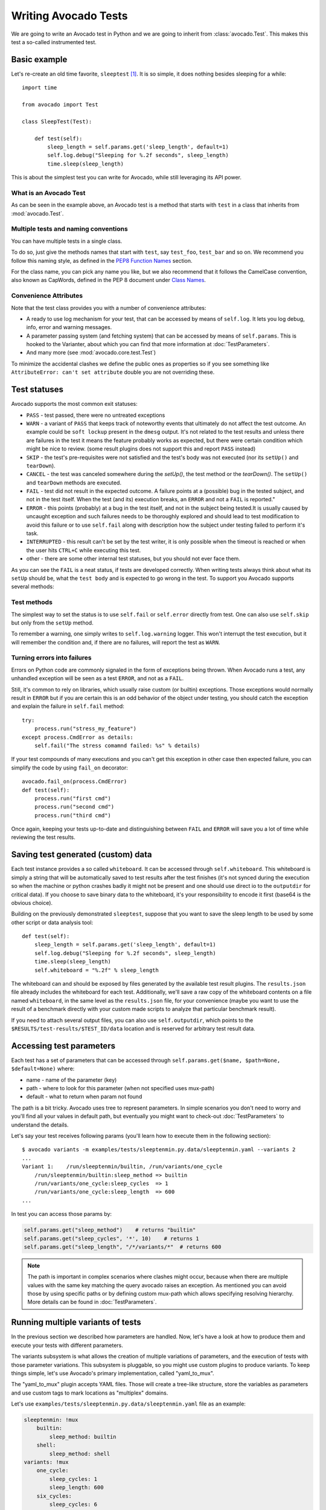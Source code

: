 .. _writing-tests:

=====================
Writing Avocado Tests
=====================

We are going to write an Avocado test in Python and we are going to inherit from
:class:`avocado.Test`. This makes this test a so-called instrumented test.

Basic example
=============

Let's re-create an old time favorite, ``sleeptest`` [#f1]_.  It is so simple, it
does nothing besides sleeping for a while::

        import time

        from avocado import Test

        class SleepTest(Test):

            def test(self):
                sleep_length = self.params.get('sleep_length', default=1)
                self.log.debug("Sleeping for %.2f seconds", sleep_length)
                time.sleep(sleep_length)

This is about the simplest test you can write for Avocado, while still
leveraging its API power.

What is an Avocado Test
-----------------------

As can be seen in the example above, an Avocado test is a method that
starts with ``test`` in a class that inherits from :mod:`avocado.Test`.

Multiple tests and naming conventions
-------------------------------------

You can have multiple tests in a single class.

To do so, just give the methods names that start with ``test``, say
``test_foo``, ``test_bar`` and so on. We recommend you follow this naming
style, as defined in the `PEP8 Function Names`_ section.

For the class name, you can pick any name you like, but we also recommend
that it follows the CamelCase convention, also known as CapWords, defined
in the PEP 8 document under `Class Names`_.

Convenience Attributes
----------------------

Note that the test class provides you with a number of convenience attributes:

* A ready to use log mechanism for your test, that can be accessed by means
  of ``self.log``. It lets you log debug, info, error and warning messages.
* A parameter passing system (and fetching system) that can be accessed by
  means of ``self.params``. This is hooked to the Varianter, about which
  you can find that more information at :doc:`TestParameters`.
* And many more (see :mod:`avocado.core.test.Test`)

To minimize the accidental clashes we define the public ones as properties
so if you see something like ``AttributeError: can't set attribute`` double
you are not overriding these.

Test statuses
=============

Avocado supports the most common exit statuses:

* ``PASS`` - test passed, there were no untreated exceptions
* ``WARN`` - a variant of ``PASS`` that keeps track of noteworthy events
  that ultimately do not affect the test outcome. An example could be
  ``soft lockup`` present in the ``dmesg`` output. It's not related to the
  test results and unless there are failures in the test it means the feature
  probably works as expected, but there were certain condition which might
  be nice to review. (some result plugins does not support this and report
  ``PASS`` instead)
* ``SKIP`` - the test's pre-requisites were not satisfied and the test's
  body was not executed (nor its ``setUp()`` and ``tearDown``).
* ``CANCEL`` - the test was canceled somewhere during the `setUp()`, the
  test method or the `tearDown()`. The ``setUp()`` and ``tearDown``
  methods are executed.
* ``FAIL`` - test did not result in the expected outcome. A failure points
  at a (possible) bug in the tested subject, and not in the test itself.
  When the test (and its) execution breaks, an ``ERROR`` and not a ``FAIL``
  is reported."
* ``ERROR`` - this points (probably) at a bug in the test itself, and not
  in the subject being tested.It is usually caused by uncaught exception
  and such failures needs to be thoroughly explored and should lead to
  test modification to avoid this failure or to use ``self.fail`` along
  with description how the subject under testing failed to perform it's
  task.
* ``INTERRUPTED`` - this result can't be set by the test writer, it is
  only possible when the timeout is reached or when the user hits
  ``CTRL+C`` while executing this test.
* other - there are some other internal test statuses, but you should not
  ever face them.

As you can see the ``FAIL`` is a neat status, if tests are developed
correctly. When writing tests always think about what its ``setUp``
should be, what the ``test body`` and is expected to go wrong in the
test. To support you Avocado supports several methods:

Test methods
------------

The simplest way to set the status is to use ``self.fail`` or
``self.error`` directly from test. One can also use ``self.skip``
but only from the ``setUp`` method.

To remember a warning, one simply writes to ``self.log.warning``
logger. This won't interrupt the test execution, but it will
remember the condition and, if there are no failures, will
report the test as ``WARN``.

Turning errors into failures
----------------------------

Errors on Python code are commonly signaled in the form of exceptions
being thrown.  When Avocado runs a test, any unhandled exception will
be seen as a test ``ERROR``, and not as a ``FAIL``.

Still, it's common to rely on libraries, which usually raise custom
(or builtin) exceptions. Those exceptions would normally result in
``ERROR`` but if you are certain this is an odd behavior of the
object under testing, you should catch the exception and explain
the failure in ``self.fail`` method::

    try:
        process.run("stress_my_feature")
    except process.CmdError as details:
        self.fail("The stress comamnd failed: %s" % details)

If your test compounds of many executions and you can't get this exception
in other case then expected failure, you can simplify the code by using
``fail_on`` decorator::

    avocado.fail_on(process.CmdError)
    def test(self):
        process.run("first cmd")
        process.run("second cmd")
        process.run("third cmd")

Once again, keeping your tests up-to-date and distinguishing between
``FAIL`` and ``ERROR`` will save you a lot of time while reviewing the
test results.

Saving test generated (custom) data
===================================

Each test instance provides a so called ``whiteboard``. It can be accessed
through ``self.whiteboard``. This whiteboard is simply a string that will be
automatically saved to test results after the test finishes (it's not synced
during the execution so when the machine or python crashes badly it might
not be present and one should use direct io to the ``outputdir`` for
critical data). If you choose to save binary data to the whiteboard,
it's your responsibility to encode it first (base64 is the obvious choice).

Building on the previously demonstrated ``sleeptest``, suppose that you want to save the
sleep length to be used by some other script or data analysis tool::

        def test(self):
            sleep_length = self.params.get('sleep_length', default=1)
            self.log.debug("Sleeping for %.2f seconds", sleep_length)
            time.sleep(sleep_length)
            self.whiteboard = "%.2f" % sleep_length

The whiteboard can and should be exposed by files generated by the available test result
plugins. The ``results.json`` file already includes the whiteboard for each test.
Additionally, we'll save a raw copy of the whiteboard contents on a file named
``whiteboard``, in the same level as the ``results.json`` file, for your convenience
(maybe you want to use the result of a benchmark directly with your custom made scripts
to analyze that particular benchmark result).

If you need to attach several output files, you can also use
``self.outputdir``, which points to the
``$RESULTS/test-results/$TEST_ID/data`` location and is reserved for
arbitrary test result data.

.. _accessing-test-parameters:

Accessing test parameters
=========================

Each test has a set of parameters that can be accessed through
``self.params.get($name, $path=None, $default=None)`` where:

* name - name of the parameter (key)
* path - where to look for this parameter (when not specified uses mux-path)
* default - what to return when param not found

The path is a bit tricky. Avocado uses tree to represent parameters. In simple
scenarios you don't need to worry and you'll find all your values in default
path, but eventually you might want to check-out :doc:`TestParameters` to understand
the details.

Let's say your test receives following params (you'll learn how to execute
them in the following section)::

    $ avocado variants -m examples/tests/sleeptenmin.py.data/sleeptenmin.yaml --variants 2
    ...
    Variant 1:    /run/sleeptenmin/builtin, /run/variants/one_cycle
        /run/sleeptenmin/builtin:sleep_method => builtin
        /run/variants/one_cycle:sleep_cycles  => 1
        /run/variants/one_cycle:sleep_length  => 600
    ...

In test you can access those params by:

.. code-block:: python

    self.params.get("sleep_method")    # returns "builtin"
    self.params.get("sleep_cycles", '*', 10)    # returns 1
    self.params.get("sleep_length", "/*/variants/*"  # returns 600

.. note:: The path is important in complex scenarios where clashes might
          occur, because when there are multiple values with the same
          key matching the query avocado raises an exception. As mentioned
          you can avoid those by using specific paths or by defining
          custom mux-path which allows specifying resolving hierarchy.
          More details can be found in :doc:`TestParameters`.


Running multiple variants of tests
==================================

In the previous section we described how parameters are handled.  Now,
let's have a look at how to produce them and execute your tests with
different parameters.

The variants subsystem is what allows the creation of multiple
variations of parameters, and the execution of tests with those
parameter variations.  This subsystem is pluggable, so you might use
custom plugins to produce variants.  To keep things simple, let's
use Avocado's primary implementation, called "yaml_to_mux".

The "yaml_to_mux" plugin accepts YAML files.  Those will create a
tree-like structure, store the variables as parameters and use custom
tags to mark locations as "multiplex" domains.

Let's use ``examples/tests/sleeptenmin.py.data/sleeptenmin.yaml`` file
as an example:

.. code-block:: yaml

   sleeptenmin: !mux
       builtin:
           sleep_method: builtin
       shell:
           sleep_method: shell
   variants: !mux
       one_cycle:
           sleep_cycles: 1
           sleep_length: 600
       six_cycles:
           sleep_cycles: 6
           sleep_length: 100
       one_hundred_cycles:
           sleep_cycles: 100
           sleep_length: 6
       six_hundred_cycles:
           sleep_cycles: 600
           sleep_length: 1

Which produces following structure and parameters::

      $ avocado variants -m examples/tests/sleeptenmin.py.data/sleeptenmin.yaml --summary 2 --variants 2
      Multiplex tree representation:
       ┗━━ run
            ┣━━ sleeptenmin
            ┃    ╠══ builtin
            ┃    ║     → sleep_method: builtin
            ┃    ╚══ shell
            ┃          → sleep_method: shell
            ┗━━ variants
                 ╠══ one_cycle
                 ║     → sleep_length: 600
                 ║     → sleep_cycles: 1
                 ╠══ six_cycles
                 ║     → sleep_length: 100
                 ║     → sleep_cycles: 6
                 ╠══ one_hundred_cycles
                 ║     → sleep_length: 6
                 ║     → sleep_cycles: 100
                 ╚══ six_hundred_cycles
                       → sleep_length: 1
                       → sleep_cycles: 600

      Multiplex variants:

      Variant 1:    /run/sleeptenmin/builtin, /run/variants/one_cycle
          /run/sleeptenmin/builtin:sleep_method => builtin
          /run/variants/one_cycle:sleep_cycles  => 1
          /run/variants/one_cycle:sleep_length  => 600

      Variant 2:    /run/sleeptenmin/builtin, /run/variants/six_cycles
          /run/sleeptenmin/builtin:sleep_method => builtin
          /run/variants/six_cycles:sleep_cycles => 6
          /run/variants/six_cycles:sleep_length => 100

      Variant 3:    /run/sleeptenmin/builtin, /run/variants/one_hundred_cycles
          /run/sleeptenmin/builtin:sleep_method         => builtin
          /run/variants/one_hundred_cycles:sleep_cycles => 100
          /run/variants/one_hundred_cycles:sleep_length => 6

      Variant 4:    /run/sleeptenmin/builtin, /run/variants/six_hundred_cycles
          /run/sleeptenmin/builtin:sleep_method         => builtin
          /run/variants/six_hundred_cycles:sleep_cycles => 600
          /run/variants/six_hundred_cycles:sleep_length => 1

      Variant 5:    /run/sleeptenmin/shell, /run/variants/one_cycle
          /run/sleeptenmin/shell:sleep_method  => shell
          /run/variants/one_cycle:sleep_cycles => 1
          /run/variants/one_cycle:sleep_length => 600

      Variant 6:    /run/sleeptenmin/shell, /run/variants/six_cycles
          /run/sleeptenmin/shell:sleep_method   => shell
          /run/variants/six_cycles:sleep_cycles => 6
          /run/variants/six_cycles:sleep_length => 100

      Variant 7:    /run/sleeptenmin/shell, /run/variants/one_hundred_cycles
          /run/sleeptenmin/shell:sleep_method           => shell
          /run/variants/one_hundred_cycles:sleep_cycles => 100
          /run/variants/one_hundred_cycles:sleep_length => 6

      Variant 8:    /run/sleeptenmin/shell, /run/variants/six_hundred_cycles
          /run/sleeptenmin/shell:sleep_method           => shell
          /run/variants/six_hundred_cycles:sleep_cycles => 600
          /run/variants/six_hundred_cycles:sleep_length => 1

You can see that it creates all possible variants of each ``multiplex domain``,
which are defined by ``!mux`` tag in the YAML file and displayed as single
lines in tree view (compare to double lines which are individual nodes with
values). In total it'll produce 8 variants of each test::

      $ avocado run --mux-yaml examples/tests/sleeptenmin.py.data/sleeptenmin.yaml -- passtest.py
      JOB ID     : cc7ef22654c683b73174af6f97bc385da5a0f02f
      JOB LOG    : /home/medic/avocado/job-results/job-2017-01-22T11.26-cc7ef22/job.log
       (1/8) passtest.py:PassTest.test;1: PASS (0.01 s)
       (2/8) passtest.py:PassTest.test;2: PASS (0.01 s)
       (3/8) passtest.py:PassTest.test;3: PASS (0.01 s)
       (4/8) passtest.py:PassTest.test;4: PASS (0.01 s)
       (5/8) passtest.py:PassTest.test;5: PASS (0.01 s)
       (6/8) passtest.py:PassTest.test;6: PASS (0.01 s)
       (7/8) passtest.py:PassTest.test;7: PASS (0.01 s)
       (8/8) passtest.py:PassTest.test;8: PASS (0.01 s)
      RESULTS    : PASS 8 | ERROR 0 | FAIL 0 | SKIP 0 | WARN 0 | INTERRUPT 0
      JOB TIME   : 0.16 s

There are other options to influence the params so please check out
``avocado run -h`` and for details use :doc:`TestParameters`.


Advanced logging capabilities
=============================

Avocado provides advanced logging capabilities at test run time.  These can
be combined with the standard Python library APIs on tests.

One common example is the need to follow specific progress on longer or more
complex tests. Let's look at a very simple test example, but one multiple
clear stages on a single test::

    import logging
    import time

    from avocado import Test

    progress_log = logging.getLogger("progress")

    class Plant(Test):

        def test_plant_organic(self):
            rows = self.params.get("rows", default=3)

            # Preparing soil
            for row in range(rows):
                progress_log.info("%s: preparing soil on row %s",
                                  self.name, row)

            # Letting soil rest
            progress_log.info("%s: letting soil rest before throwing seeds",
                              self.name)
            time.sleep(2)

            # Throwing seeds
            for row in range(rows):
                progress_log.info("%s: throwing seeds on row %s",
                                  self.name, row)

            # Let them grow
            progress_log.info("%s: waiting for Avocados to grow",
                              self.name)
            time.sleep(5)

            # Harvest them
            for row in range(rows):
                progress_log.info("%s: harvesting organic avocados on row %s",
                                  self.name, row)


From this point on, you can ask Avocado to show your logging stream, either
exclusively or in addition to other builtin streams::

    $ avocado --show app,progress run plant.py

The outcome should be similar to::

    JOB ID     : af786f86db530bff26cd6a92c36e99bedcdca95b
    JOB LOG    : /home/cleber/avocado/job-results/job-2016-03-18T10.29-af786f8/job.log
     (1/1) plant.py:Plant.test_plant_organic: progress: 1-plant.py:Plant.test_plant_organic: preparing soil on row 0
    progress: 1-plant.py:Plant.test_plant_organic: preparing soil on row 1
    progress: 1-plant.py:Plant.test_plant_organic: preparing soil on row 2
    progress: 1-plant.py:Plant.test_plant_organic: letting soil rest before throwing seeds
    -progress: 1-plant.py:Plant.test_plant_organic: throwing seeds on row 0
    progress: 1-plant.py:Plant.test_plant_organic: throwing seeds on row 1
    progress: 1-plant.py:Plant.test_plant_organic: throwing seeds on row 2
    progress: 1-plant.py:Plant.test_plant_organic: waiting for Avocados to grow
    \progress: 1-plant.py:Plant.test_plant_organic: harvesting organic avocados on row 0
    progress: 1-plant.py:Plant.test_plant_organic: harvesting organic avocados on row 1
    progress: 1-plant.py:Plant.test_plant_organic: harvesting organic avocados on row 2
    PASS (7.01 s)
    RESULTS    : PASS 1 | ERROR 0 | FAIL 0 | SKIP 0 | WARN 0 | INTERRUPT 0
    JOB TIME   : 7.11 s
    JOB HTML   : /home/cleber/avocado/job-results/job-2016-03-18T10.29-af786f8/html/results.html

The custom ``progress`` stream is combined with the application output, which
may or may not suit your needs or preferences. If you want the ``progress``
stream to be sent to a separate file, both for clarity and for persistence,
you can run Avocado like this::

    $ avocado run plant.py --store-logging-stream progress

The result is that, besides all the other log files commonly generated, there
will be another log file named ``progress.INFO`` at the job results
dir. During the test run, one could watch the progress with::

    $ tail -f ~/avocado/job-results/latest/progress.INFO
    10:36:59 INFO | 1-plant.py:Plant.test_plant_organic: preparing soil on row 0
    10:36:59 INFO | 1-plant.py:Plant.test_plant_organic: preparing soil on row 1
    10:36:59 INFO | 1-plant.py:Plant.test_plant_organic: preparing soil on row 2
    10:36:59 INFO | 1-plant.py:Plant.test_plant_organic: letting soil rest before throwing seeds
    10:37:01 INFO | 1-plant.py:Plant.test_plant_organic: throwing seeds on row 0
    10:37:01 INFO | 1-plant.py:Plant.test_plant_organic: throwing seeds on row 1
    10:37:01 INFO | 1-plant.py:Plant.test_plant_organic: throwing seeds on row 2
    10:37:01 INFO | 1-plant.py:Plant.test_plant_organic: waiting for Avocados to grow
    10:37:06 INFO | 1-plant.py:Plant.test_plant_organic: harvesting organic avocados on row 0
    10:37:06 INFO | 1-plant.py:Plant.test_plant_organic: harvesting organic avocados on row 1
    10:37:06 INFO | 1-plant.py:Plant.test_plant_organic: harvesting organic avocados on row 2

The very same ``progress`` logger, could be used across multiple test methods
and across multiple test modules.  In the example given, the test name is used
to give extra context.

:class:`unittest.TestCase` heritage
===================================

Since an Avocado test inherits from :class:`unittest.TestCase`, you
can use all the assertion methods that its parent.

The code example bellow uses :meth:`assertEqual
<unittest.TestCase.assertEqual>`, :meth:`assertTrue
<unittest.TestCase.assertTrue>` and :meth:`assertIsInstace
<unittest.TestCase.assertIsInstance>`::

    from avocado import Test

    class RandomExamples(Test):
        def test(self):
            self.log.debug("Verifying some random math...")
            four = 2 * 2
            four_ = 2 + 2
            self.assertEqual(four, four_, "something is very wrong here!")

            self.log.debug("Verifying if a variable is set to True...")
            variable = True
            self.assertTrue(variable)

            self.log.debug("Verifying if this test is an instance of test.Test")
            self.assertIsInstance(self, test.Test)

Running tests under other :mod:`unittest` runners
-------------------------------------------------

`nose <https://nose.readthedocs.org/>`__ is another Python testing framework
that is also compatible with :mod:`unittest`.

Because of that, you can run avocado tests with the ``nosetests`` application::

    $ nosetests examples/tests/sleeptest.py
    .
    ----------------------------------------------------------------------
    Ran 1 test in 1.004s

    OK

Conversely, you can also use the standard :func:`unittest.main` entry point to run an
Avocado test. Check out the following code, to be saved as ``dummy.py``::

   from avocado import Test
   from unittest import main

   class Dummy(Test):
       def test(self):
           self.assertTrue(True)

   if __name__ == '__main__':
       main()

It can be run by::

   $ python dummy.py
   .
   ----------------------------------------------------------------------
   Ran 1 test in 0.000s

   OK

But we'd still recommend using ``avocado.main`` instead which is our main entry point.

Setup and cleanup methods
=========================

To perform setup actions before/after your test, you may use ``setUp``
and ``tearDown`` methods. The ``tearDown`` method is always executed
even on ``setUp`` failure so don't forget to initialize your variables
early in the ``setUp``. Example of usage is in the next section
`Running third party test suites`_.

Running third party test suites
===============================

It is very common in test automation workloads to use test suites developed
by third parties. By wrapping the execution code inside an Avocado test module,
you gain access to the facilities and API provided by the framework. Let's
say you want to pick up a test suite written in C that it is in a tarball,
uncompress it, compile the suite code, and then executing the test. Here's
an example that does that::

    #!/usr/bin/env python

    import os

    from avocado import Test
    from avocado import main
    from avocado.utils import archive
    from avocado.utils import build
    from avocado.utils import process


    class SyncTest(Test):

        """
        Execute the synctest test suite.
        """
        def setUp(self):
            """
            Set default params and build the synctest suite.
            """
            sync_tarball = self.params.get('sync_tarball',
                                           default='synctest.tar.bz2')
            self.sync_length = self.params.get('sync_length', default=100)
            self.sync_loop = self.params.get('sync_loop', default=10)
            # Build the synctest suite
            self.cwd = os.getcwd()
            tarball_path = os.path.join(self.datadir, sync_tarball)
            archive.extract(tarball_path, self.srcdir)
            self.srcdir = os.path.join(self.srcdir, 'synctest')
            build.make(self.srcdir)

        def test(self):
            """
            Execute synctest with the appropriate params.
            """
            os.chdir(self.srcdir)
            cmd = ('./synctest %s %s' %
                   (self.sync_length, self.sync_loop))
            process.system(cmd)
            os.chdir(self.cwd)


    if __name__ == "__main__":
        main()

Here we have an example of the ``setUp`` method in action: Here we get the
location of the test suite code (tarball) through
:meth:`avocado.Test.datadir`, then uncompress the tarball through
:func:`avocado.utils.archive.extract`, an API that will
decompress the suite tarball, followed by :func:`avocado.utils.build.make`, that will build
the suite.

In this example, the ``test`` method just gets into the base directory of
the compiled suite  and executes the ``./synctest`` command, with appropriate
parameters, using :func:`avocado.utils.process.system`.

Fetching asset files
====================

To run third party test suites as mentioned above, or for any other purpose,
we offer an asset fetcher as a method of Avocado Test class.
The asset method looks for a list of directories in the ``cache_dirs`` key,
inside the ``[datadir.paths]`` section from the configuration files. Read-only
directories are also supported. When the asset file is not present in any of
the provided directories, we will try to download the file from the provided
locations, copying it to the first writable cache directory. Example::

    cache_dirs = ['/usr/local/src/', '~/avocado/cache']

In the example above, ``/usr/local/src/`` is a read-only directory. In that
case, when we need to fetch the asset from the locations, it will be copied to
the ``~/avocado/cache`` directory.

If you don't provide a ``cache_dirs``, we will create a ``cache`` directory
inside the avocado ``data_dir`` location to put the fetched files in.

* Use case 1: no ``cache_dirs`` key in config files, only the asset name
  provided in the full url format::

    ...
        def setUp(self):
            stress = 'http://people.seas.harvard.edu/~apw/stress/stress-1.0.4.tar.gz'
            tarball = self.fetch_asset(stress)
            archive.extract(tarball, self.srcdir)
    ...

  In this case, ``fetch_asset()`` will download the file from the url provided,
  copying it to the ``$data_dir/cache`` directory. ``tarball`` variable  will
  contains, for example, ``/home/user/avocado/data/cache/stress-1.0.4.tar.gz``.

* Use case 2: Read-only cache directory provided. ``cache_dirs = ['/mnt/files']``::

    ...
        def setUp(self):
            stress = 'http://people.seas.harvard.edu/~apw/stress/stress-1.0.4.tar.gz'
            tarball = self.fetch_asset(stress)
            archive.extract(tarball, self.srcdir)
    ...

  In this case, we try to find ``stress-1.0.4.tar.gz`` file in ``/mnt/files``
  directory. If it's not there, since ``/mnt/files`` is read-only,  we will try
  to download the asset file to the ``$data_dir/cache`` directory.

* Use case 3: Writable cache directory provided, along with a list of
  locations. ``cache_dirs = ['~/avocado/cache']``::

    ...
        def setUp(self):
            st_name = 'stress-1.0.4.tar.gz'
            st_hash = 'e1533bc704928ba6e26a362452e6db8fd58b1f0b'
            st_loc = ['http://people.seas.harvard.edu/~apw/stress/stress-1.0.4.tar.gz',
                      'ftp://foo.bar/stress-1.0.4.tar.gz']
            tarball = self.fetch_asset(st_name, asset_hash=st_hash,
                                       locations=st_loc)
            archive.extract(tarball, self.srcdir)
    ...

  In this case, we try to download ``stress-1.0.4.tar.gz`` from the provided
  locations list (if it's not already in ``~/avocado/cache``). The hash was
  also provided, so we will verify the hash. To do so, we first look for a
  hashfile named ``stress-1.0.4.tar.gz.sha1`` in the same directory. If the
  hashfile is not present we compute the hash and create the hashfile for
  further usage.

  The resulting ``tarball`` variable content will be
  ``~/avocado/cache/stress-1.0.4.tar.gz``.
  An exception will take place if we fail to download or to verify the file.


Detailing the ``fetch_asset()`` attributes:

* ``name:`` The name used to name the fetched file. It can also contains a full
  URL, that will be used as the first location to try (after serching into the
  cache directories).
* ``asset_hash:`` (optional) The expected file hash. If missing, we skip the
  check. If provided, before computing the hash, we look for a hashfile to
  verify the asset. If the hashfile is nor present, we compute the hash and
  create the hashfile in the same cache directory for further usage.
* ``algorithm:`` (optional) Provided hash algorithm format. Defaults to sha1.
* ``locations:`` (optional) List of locations that will be used to try to fetch
  the file from. The supported schemes are ``http://``, ``https://``,
  ``ftp://`` and ``file://``. You're required to inform the full url to the
  file, including the file name. The first success will skip the next
  locations. Notice that for ``file://`` we just create a symbolic link in the
  cache directory, pointing to the file original location.
* ``expire:`` (optional) time period that the cached file will be considered
  valid. After that period, the file will be dowloaded again. The value can
  be an integer or a string containing the time and the unit. Example: '10d'
  (ten days). Valid units are ``s`` (second), ``m`` (minute), ``h`` (hour) and
  ``d`` (day).

The expected ``return`` is the asset file path or an exception.

Test Output Check and Output Record Mode
========================================

In a lot of occasions, you want to go simpler: just check if the output of a
given application matches an expected output. In order to help with this common
use case, we offer the option ``--output-check-record [mode]`` to the test runner::

      --output-check-record OUTPUT_CHECK_RECORD
                            Record output streams of your tests to reference files
                            (valid options: none (do not record output streams),
                            all (record both stdout and stderr), stdout (record
                            only stderr), stderr (record only stderr). Default:
                            none

If this option is used, it will store the stdout or stderr of the process (or
both, if you specified ``all``) being executed to reference files: ``stdout.expected``
and ``stderr.expected``. Those files will be recorded in the test data dir. The
data dir is in the same directory as the test source file, named
``[source_file_name.data]``. Let's take as an example the test ``synctest.py``. In a
fresh checkout of Avocado, you can see::

        examples/tests/synctest.py.data/stderr.expected
        examples/tests/synctest.py.data/stdout.expected

From those 2 files, only stdout.expected is non empty::

    $ cat examples/tests/synctest.py.data/stdout.expected
    PAR : waiting
    PASS : sync interrupted

The output files were originally obtained using the test runner and passing the
option --output-check-record all to the test runner::

    $ scripts/avocado run --output-check-record all synctest.py
    JOB ID    : bcd05e4fd33e068b159045652da9eb7448802be5
    JOB LOG   : $HOME/avocado/job-results/job-2014-09-25T20.20-bcd05e4/job.log
     (1/1) synctest.py:SyncTest.test: PASS (2.20 s)
    RESULTS    : PASS 1 | ERROR 0 | FAIL 0 | SKIP 0 | WARN 0 | INTERRUPT 0
    JOB TIME   : 2.30 s


After the reference files are added, the check process is transparent, in the sense
that you do not need to provide special flags to the test runner.
Now, every time the test is executed, after it is done running, it will check
if the outputs are exactly right before considering the test as PASSed. If you want to override the default
behavior and skip output check entirely, you may provide the flag ``--output-check=off`` to the test runner.

The :mod:`avocado.utils.process` APIs have a parameter ``allow_output_check`` (defaults to ``all``), so that you
can select which process outputs will go to the reference files, should you chose to record them. You may choose
``all``, for both stdout and stderr, ``stdout``, for the stdout only, ``stderr``, for only the stderr only, or ``none``,
to allow neither of them to be recorded and checked.

This process works fine also with simple tests, which are programs or shell scripts
that returns 0 (PASSed) or != 0 (FAILed). Let's consider our bogus example::

    $ cat output_record.sh
    #!/bin/bash
    echo "Hello, world!"

Let's record the output for this one::

    $ scripts/avocado run output_record.sh --output-check-record all
    JOB ID    : 25c4244dda71d0570b7f849319cd71fe1722be8b
    JOB LOG   : $HOME/avocado/job-results/job-2014-09-25T20.49-25c4244/job.log
     (1/1) output_record.sh: PASS (0.01 s)
    RESULTS    : PASS 1 | ERROR 0 | FAIL 0 | SKIP 0 | WARN 0 | INTERRUPT 0
    JOB TIME   : 0.11 s

After this is done, you'll notice that a the test data directory
appeared in the same level of our shell script, containing 2 files::

    $ ls output_record.sh.data/
    stderr.expected  stdout.expected

Let's look what's in each of them::

    $ cat output_record.sh.data/stdout.expected
    Hello, world!
    $ cat output_record.sh.data/stderr.expected
    $

Now, every time this test runs, it'll take into account the expected files that
were recorded, no need to do anything else but run the test. Let's see what
happens if we change the ``stdout.expected`` file contents to ``Hello, Avocado!``::

    $ scripts/avocado run output_record.sh
    JOB ID    : f0521e524face93019d7cb99c5765aedd933cb2e
    JOB LOG   : $HOME/avocado/job-results/job-2014-09-25T20.52-f0521e5/job.log
     (1/1) output_record.sh: FAIL (0.02 s)
    RESULTS    : PASS 0 | ERROR 0 | FAIL 1 | SKIP 0 | WARN 0 | INTERRUPT 0
    JOB TIME   : 0.12 s

Verifying the failure reason::

    $ cat $HOME/avocado/job-results/job-2014-09-25T20.52-f0521e5/job.log
    20:52:38 test       L0163 INFO | START 1-output_record.sh
    20:52:38 test       L0164 DEBUG|
    20:52:38 test       L0165 DEBUG| Test instance parameters:
    20:52:38 test       L0173 DEBUG|
    20:52:38 test       L0176 DEBUG| Default parameters:
    20:52:38 test       L0180 DEBUG|
    20:52:38 test       L0181 DEBUG| Test instance params override defaults whenever available
    20:52:38 test       L0182 DEBUG|
    20:52:38 process    L0242 INFO | Running '$HOME/Code/avocado/output_record.sh'
    20:52:38 process    L0310 DEBUG| [stdout] Hello, world!
    20:52:38 test       L0565 INFO | Command: $HOME/Code/avocado/output_record.sh
    20:52:38 test       L0565 INFO | Exit status: 0
    20:52:38 test       L0565 INFO | Duration: 0.00313782691956
    20:52:38 test       L0565 INFO | Stdout:
    20:52:38 test       L0565 INFO | Hello, world!
    20:52:38 test       L0565 INFO |
    20:52:38 test       L0565 INFO | Stderr:
    20:52:38 test       L0565 INFO |
    20:52:38 test       L0060 ERROR|
    20:52:38 test       L0063 ERROR| Traceback (most recent call last):
    20:52:38 test       L0063 ERROR|   File "$HOME/Code/avocado/avocado/test.py", line 397, in check_reference_stdout
    20:52:38 test       L0063 ERROR|     self.assertEqual(expected, actual, msg)
    20:52:38 test       L0063 ERROR|   File "/usr/lib64/python2.7/unittest/case.py", line 551, in assertEqual
    20:52:38 test       L0063 ERROR|     assertion_func(first, second, msg=msg)
    20:52:38 test       L0063 ERROR|   File "/usr/lib64/python2.7/unittest/case.py", line 544, in _baseAssertEqual
    20:52:38 test       L0063 ERROR|     raise self.failureException(msg)
    20:52:38 test       L0063 ERROR| AssertionError: Actual test sdtout differs from expected one:
    20:52:38 test       L0063 ERROR| Actual:
    20:52:38 test       L0063 ERROR| Hello, world!
    20:52:38 test       L0063 ERROR|
    20:52:38 test       L0063 ERROR| Expected:
    20:52:38 test       L0063 ERROR| Hello, Avocado!
    20:52:38 test       L0063 ERROR|
    20:52:38 test       L0064 ERROR|
    20:52:38 test       L0529 ERROR| FAIL 1-output_record.sh -> AssertionError: Actual test sdtout differs from expected one:
    Actual:
    Hello, world!

    Expected:
    Hello, Avocado!

    20:52:38 test       L0516 INFO |

As expected, the test failed because we changed its expectations.

Test log, stdout and stderr in native Avocado modules
=====================================================

If needed, you can write directly to the expected stdout and stderr files
from the native test scope. It is important to make the distinction between
the following entities:

* The test logs
* The test expected stdout
* The test expected stderr

The first one is used for debugging and informational purposes. Additionally
writing to `self.log.warning` causes test to be marked as dirty and when
everything else goes well the test ends with WARN. This means that the test
passed but there were non-related unexpected situations described in warning
log.

You may log something into the test logs using the methods in
:mod:`avocado.Test.log` class attributes. Consider the example::

    class output_test(Test):

        def test(self):
            self.log.info('This goes to the log and it is only informational')
            self.log.warn('Oh, something unexpected, non-critical happened, '
                          'but we can continue.')
            self.log.error('Describe the error here and don't forget to raise '
                           'an exception yourself. Writing to self.log.error '
                           'won't do that for you.')
            self.log.debug('Everybody look, I had a good lunch today...')

If you need to write directly to the test stdout and stderr streams,
Avocado makes two preconfigured loggers available for that purpose,
named ``avocado.test.stdout`` and ``avocado.test.stderr``. You can use
Python's standard logging API to write to them. Example::

    import logging

    class output_test(Test):

        def test(self):
            stdout = logging.getLogger('avocado.test.stdout')
            stdout.info('Informational line that will go to stdout')
            ...
            stderr = logging.getLogger('avocado.test.stderr')
            stderr.info('Informational line that will go to stderr')

Avocado will automatically save anything a test generates on STDOUT
into a ``stdout`` file, to be found at the test results directory. The same
applies to anything a test generates on STDERR, that is, it will be saved
into a ``stderr`` file at the same location.

Additionally, when using the runner's output recording features,
namely the ``--output-check-record`` argument with values ``stdout``,
``stderr`` or ``all``, everything given to those loggers will be saved
to the files ``stdout.expected`` and ``stderr.expected`` at the test's
data directory (which is different from the job/test results directory).

Setting a Test Timeout
======================

Sometimes your test suite/test might get stuck forever, and this might
impact your test grid. You can account for that possibility and set up a
``timeout`` parameter for your test. The test timeout can be set through
the test parameters, as shown below.

::

    sleep_length: 5
    timeout: 3


::

    $ avocado run sleeptest.py --mux-yaml /tmp/sleeptest-example.yaml
    JOB ID     : c78464bde9072a0b5601157989a99f0ba32a288e
    JOB LOG    : $HOME/avocado/job-results/job-2016-11-02T11.13-c78464b/job.log
     (1/1) sleeptest.py:SleepTest.test: INTERRUPTED (3.04 s)
    RESULTS    : PASS 0 | ERROR 0 | FAIL 0 | SKIP 0 | WARN 0 | INTERRUPT 1
    JOB TIME   : 3.14 s
    JOB HTML   : $HOME/avocado/job-results/job-2016-11-02T11.13-c78464b/html/results.html


::

	$ cat $HOME/avocado/job-results/job-2016-11-02T11.13-c78464b/job.log
	2016-11-02 11:13:01,133 job              L0384 INFO | Multiplex tree representation:
	2016-11-02 11:13:01,133 job              L0386 INFO |  \-- run
	2016-11-02 11:13:01,133 job              L0386 INFO |         -> sleep_length: 5
	2016-11-02 11:13:01,133 job              L0386 INFO |         -> timeout: 3
	2016-11-02 11:13:01,133 job              L0387 INFO | 
	2016-11-02 11:13:01,134 job              L0391 INFO | Temporary dir: /var/tmp/avocado_PqDEyC
	2016-11-02 11:13:01,134 job              L0392 INFO | 
	2016-11-02 11:13:01,134 job              L0399 INFO | Variant 1:    /run
	2016-11-02 11:13:01,134 job              L0402 INFO | 
	2016-11-02 11:13:01,134 job              L0311 INFO | Job ID: c78464bde9072a0b5601157989a99f0ba32a288e
	2016-11-02 11:13:01,134 job              L0314 INFO | 
	2016-11-02 11:13:01,345 sysinfo          L0107 DEBUG| Not logging /proc/pci (file does not exist)
	2016-11-02 11:13:01,351 sysinfo          L0105 DEBUG| Not logging /proc/slabinfo (lack of permissions)
	2016-11-02 11:13:01,355 sysinfo          L0107 DEBUG| Not logging /sys/kernel/debug/sched_features (file does not exist)
	2016-11-02 11:13:01,388 sysinfo          L0388 INFO | Commands configured by file: /etc/avocado/sysinfo/commands
	2016-11-02 11:13:01,388 sysinfo          L0399 INFO | Files configured by file: /etc/avocado/sysinfo/files
	2016-11-02 11:13:01,388 sysinfo          L0419 INFO | Profilers configured by file: /etc/avocado/sysinfo/profilers
	2016-11-02 11:13:01,388 sysinfo          L0427 INFO | Profiler disabled
	2016-11-02 11:13:01,394 multiplexer      L0166 DEBUG| PARAMS (key=timeout, path=*, default=None) => 3
	2016-11-02 11:13:01,395 test             L0216 INFO | START 1-sleeptest.py:SleepTest.test
	2016-11-02 11:13:01,396 multiplexer      L0166 DEBUG| PARAMS (key=sleep_length, path=*, default=1) => 5
	2016-11-02 11:13:01,396 sleeptest        L0022 DEBUG| Sleeping for 5.00 seconds
	2016-11-02 11:13:04,411 stacktrace       L0038 ERROR| 
	2016-11-02 11:13:04,412 stacktrace       L0041 ERROR| Reproduced traceback from: $HOME/src/avocado/avocado/core/test.py:454
	2016-11-02 11:13:04,412 stacktrace       L0044 ERROR| Traceback (most recent call last):
	2016-11-02 11:13:04,413 stacktrace       L0044 ERROR|   File "/usr/share/avocado/tests/sleeptest.py", line 23, in test
	2016-11-02 11:13:04,413 stacktrace       L0044 ERROR|     time.sleep(sleep_length)
	2016-11-02 11:13:04,413 stacktrace       L0044 ERROR|   File "$HOME/src/avocado/avocado/core/runner.py", line 293, in sigterm_handler
	2016-11-02 11:13:04,413 stacktrace       L0044 ERROR|     raise SystemExit("Test interrupted by SIGTERM")
	2016-11-02 11:13:04,414 stacktrace       L0044 ERROR| SystemExit: Test interrupted by SIGTERM
	2016-11-02 11:13:04,414 stacktrace       L0045 ERROR| 
	2016-11-02 11:13:04,414 test             L0459 DEBUG| Local variables:
	2016-11-02 11:13:04,440 test             L0462 DEBUG|  -> self <class 'sleeptest.SleepTest'>: 1-sleeptest.py:SleepTest.test
	2016-11-02 11:13:04,440 test             L0462 DEBUG|  -> sleep_length <type 'int'>: 5
	2016-11-02 11:13:04,440 test             L0592 ERROR| ERROR 1-sleeptest.py:SleepTest.test -> TestError: SystemExit('Test interrupted by SIGTERM',): Test interrupted by SIGTERM


The YAML file defines a test parameter ``timeout`` which overrides
the default test timeout before the runner ends the test forcefully by
sending a class:`signal.SIGTERM` to the test, making it raise a
:class:`avocado.core.exceptions.TestTimeoutError`.


Skipping Tests
==============

Avocado offers some options for the test writers to skip a test:

Test ``skip()`` Method
----------------------

.. warning:: `self.skip()` will be deprecated at the end of 2017.
   Please adjust your tests to use the `self.cancel()` or the skip
   decorators instead.

Using the ``skip()`` method available in the Test API is only allowed
inside the ``setUp()`` method. Calling ``skip()`` from inside the test is not
allowed as, by concept, you cannot skip a test after it's already initiated.

The test below::

    import avocado

    class MyTestClass(avocado.Test):

        def setUp(self):
            if self.check_condition():
                self.skip('Test skipped due to the condition.')

        def test(self):
            pass

        def check_condition(self):
            return True

Will produce the following result::

    $ avocado run test_skip_method.py 
    JOB ID     : 1bd8642400e3b6c584979504cafc4318f7a5fb65
    JOB LOG    : $HOME/avocado/job-results/job-2017-02-03T17.16-1bd8642/job.log
     (1/1) test_skip_method.py:MyTestClass.test: SKIP
    RESULTS    : PASS 0 | ERROR 0 | FAIL 0 | SKIP 1 | WARN 0 | INTERRUPT 0
    JOB TIME   : 0.10 s
    JOB HTML   : $HOME/avocado/job-results/job-2017-02-03T17.16-1bd8642/html/results.html

Notice that the `tearDown()` will not be executed when `skip()` is used.
Any cleanup treatment has to be handled by the `setUp()`, before the
call to `skip()`.

Avocado Skip Decorators
-----------------------

Another way to skip tests is by using the Avocado skip decorators:

- ``@avocado.skip(reason)``: Skips a test.
- ``@avocado.skipIf(condition, reason)``: Skips a test if the condition is
  ``True``.
- ``@avocado.skipUnless(condition, reason)``: Skips a test if the condition is
  ``False``

Those decorators can be used with both ``setUp()`` method and/or and in the
``test*()`` methods. The test below::

    import avocado

    class MyTest(avocado.Test):

        @avocado.skipIf(1 == 1, 'Skipping on True condition.')
        def test1(self):
            pass

        @avocado.skip("Don't want this test now.")
        def test2(self):
            pass

        @avocado.skipUnless(1 == 1, 'Skipping on False condition.')
        def test3(self):
            pass

Will produce the following result::

    $ avocado run  test_skip_decorators.py
    JOB ID     : 59c815f6a42269daeaf1e5b93e52269fb8a78119
    JOB LOG    : $HOME/avocado/job-results/job-2017-02-03T17.41-59c815f/job.log
     (1/3) test_skip_decorators.py:MyTest.test1: SKIP
     (2/3) test_skip_decorators.py:MyTest.test2: SKIP
     (3/3) test_skip_decorators.py:MyTest.test3: PASS (0.02 s)
    RESULTS    : PASS 1 | ERROR 0 | FAIL 0 | SKIP 2 | WARN 0 | INTERRUPT 0
    JOB TIME   : 0.13 s
    JOB HTML   : $HOME/avocado/job-results/job-2017-02-03T17.41-59c815f/html/results.html

Notice the ``test3`` was not skipped because the provided condition was
not ``False``.

Using the skip decorators, nothing is actually executed. We will skip
the  `setUp()` method, the test method and the `tearDown()` method.

Cancelling Tests
================

You can cancel a test calling `self.cancel()` at any phase of the test
(`setUp()`, test method or `tearDown()`). Test will finish with `CANCEL`
status and will not make the Job to exit with a non-0 status. Example::



    #!/usr/bin/env python

    from avocado import Test
    from avocado import main

    from avocado.utils.process import run
    from avocado.utils.software_manager import SoftwareManager


    class CancelTest(Test):

        """
        Example tests that cancel the current test from inside the test.
        """

        def setUp(self):
            sm = SoftwareManager()
            self.pkgs = sm.list_all(software_components=False)

        def test_iperf(self):
            if 'iperf-2.0.8-6.fc25.x86_64' not in self.pkgs:
                self.cancel('iperf is not installed or wrong version')
            self.assertIn('pthreads',
                          run('iperf -v', ignore_status=True).stderr)

        def test_gcc(self):
            if 'gcc-6.3.1-1.fc25.x86_64' not in self.pkgs:
                self.cancel('gcc is not installed or wrong version')
            self.assertIn('enable-gnu-indirect-function',
                          run('gcc -v', ignore_status=True).stderr)

    if __name__ == "__main__":
        main()

In a system missing the `iperf` package but with `gcc` installed in
the correct version, the result will be::

    JOB ID     : 39c1f120830b9769b42f5f70b6b7bad0b1b1f09f
    JOB LOG    : $HOME/avocado/job-results/job-2017-03-10T16.22-39c1f12/job.log
     (1/2) /home/apahim/avocado/tests/test_cancel.py:CancelTest.test_iperf: CANCEL (1.15 s)
     (2/2) /home/apahim/avocado/tests/test_cancel.py:CancelTest.test_gcc: PASS (1.13 s)
    RESULTS    : PASS 1 | ERROR 0 | FAIL 0 | SKIP 0 | WARN 0 | INTERRUPT 0 | CANCEL 1
    JOB TIME   : 2.38 s
    JOB HTML   : $HOME/avocado/job-results/job-2017-03-10T16.22-39c1f12/html/results.html

Notice that using the `self.cancel()` will cancel the rest of the test
from that point on, but the `tearDown()` will still be executed.

Depending on the result format you're referring to, the `CANCEL` status
is mapped to a corresponding valid status in that format. See the table
below:

+--------+----------------------+
| Format | Corresponding Status |
+========+======================+
| json   | cancel               |
+--------+----------------------+
| xunit  | skipped              |
+--------+----------------------+
| tap    | ok                   |
+--------+----------------------+
| html   | CANCEL (warning)     |
+--------+----------------------+

Docstring Directives
====================

Some Avocado features, usually only available to instrumented tests,
depend on setting directives on the test's class docstring.  A
docstring directive is composed of a marker (a literal ``:avocado:`` string),
followed by the custom content itself, such as ``:avocado: directive``.

This is similar to docstring directives such as ``:param my_param:
description`` and shouldn't be a surprise to most Python developers.

The reason Avocado uses those docstring directives (instead of real
Python code) is that the inspection done while looking for tests does
not involve any execution of code.

For a detailed explanation about what makes a docstring format valid
or not, please refer to our section on :ref:`docstring-directive-rules`.

Now let's follow with some docstring directives examples.

.. _docstring-directive-enable-disable:

Explicitly enabling or disabling tests
--------------------------------------

If your test is a method in a class that directly inherits from
:class:`avocado.Test`, then Avocado will find it as one would expect.

Now, the need may arise for more complex tests, to use more advanced
Python features such as inheritance.  For those tests that are written
in a class not directly inherting from :class:`avocado.Test`, Avocado
may need your help, because Avocado uses only static analysis to examine
the files.

For example, suppose that you define a new test class that inherits
from the Avocado base test class, that is, :class:`avocado.Test`, and
put it in ``mylibrary.py``::

    from avocado import Test


    class MyOwnDerivedTest(Test):
        def __init__(self, methodName='test', name=None, params=None,
                     base_logdir=None, job=None, runner_queue=None):
            super(MyOwnDerivedTest, self).__init__(methodName, name, params,
                                                   base_logdir, job,
                                                   runner_queue)
            self.log('Derived class example')


Then you implement your actual test using that derived class, in
``mytest.py``::

    import mylibrary


    class MyTest(mylibrary.MyOwnDerivedTest):

        def test1(self):
            self.log('Testing something important')

        def test2(self):
            self.log('Testing something even more important')


If you try to list the tests in that file, this is what you'll get::

    scripts/avocado list mytest.py -V
    Type       Test      Tag(s)
    NOT_A_TEST mytest.py

    TEST TYPES SUMMARY
    ==================
    ACCESS_DENIED: 0
    BROKEN_SYMLINK: 0
    EXTERNAL: 0
    FILTERED: 0
    INSTRUMENTED: 0
    MISSING: 0
    NOT_A_TEST: 1
    SIMPLE: 0
    VT: 0

You need to give avocado a little help by adding a docstring
directive. That docstring directive is ``:avocado: enable``. It tells
the Avocado safe test detection code to consider it as an avocado
test, regardless of what the (admittedly simple) detection code thinks
of it. Let's see how that works out. Add the docstring, as you can see
the example below::

    import mylibrary


    class MyTest(mylibrary.MyOwnDerivedTest):
        """
        :avocado: enable
        """
        def test1(self):
            self.log('Testing something important')

        def test2(self):
            self.log('Testing something even more important')


Now, trying to list the tests on the ``mytest.py`` file again::

    scripts/avocado list mytest.py -V
    Type         Test                   Tag(s)
    INSTRUMENTED mytest.py:MyTest.test1
    INSTRUMENTED mytest.py:MyTest.test2

    TEST TYPES SUMMARY
    ==================
    ACCESS_DENIED: 0
    BROKEN_SYMLINK: 0
    EXTERNAL: 0
    FILTERED: 0
    INSTRUMENTED: 2
    MISSING: 0
    NOT_A_TEST: 0
    SIMPLE: 0
    VT: 0

You can also use the ``:avocado: disable`` docstring directive, that
works the opposite way: something that would be considered an Avocado
test, but we force it to not be listed as one.

The docstring ``:avocado: disable`` is evaluated first by Avocado,
meaning that if both ``:avocado: disable`` and ``:avocado: enable`` are
present in the same docstring, the test will not be listed.

.. _docstring-directive-recursive:

Recursively Discovering Tests
-----------------------------

In addition to the ``:avocado: enable`` and ``:avocado: disable``
docstring directives, Avocado has support for the ``:avocado: recursive``
directive. It is intended to be used in inherited classes when you want
to tell Avocado to also discover the ancestor classes.

The ``:avocado: recursive`` directive will direct Avocado to evaluate all
the ancestors of the class until the base class, the one derived from
from `avocado.Test`.

Example:

File `/usr/share/avocado/tests/test_base_class.py`::

    from avocado import Test


    class BaseClass(Test):

        def test_basic(self):
            pass


File `/usr/share/avocado/tests/test_first_child.py`::

    from test_base_class import BaseClass


    class FirstChild(BaseClass):

        def test_first_child(self):
            pass


File `/usr/share/avocado/tests/test_second_child.py`::

    from test_first_child import FirstChild


    class SecondChild(FirstChild):
        """
        :avocado: recursive
        """

        def test_second_child(self):
            pass

Using only `test_second_child.py` as a test reference will result in::

    $ avocado list test_second_child.py
    INSTRUMENTED test_second_child.py:SecondChild.test_second_child
    INSTRUMENTED test_second_child.py:SecondChild.test_first_child
    INSTRUMENTED test_second_child.py:SecondChild.test_basic

Notice that the `:avocado: disable` docstring will be ignored in
ancestors during the recursive discovery. What means that even if an
ancestor contains the docstring `:avocado: disable`, that ancestor will
still be included in the results.

.. _categorizing-tests:

Categorizing tests
------------------

Avocado allows tests to be given tags, which can be used to create
test categories.  With tags set, users can select a subset of the
tests found by the test resolver (also known as test loader).

To make this feature easier to grasp, let's work with an example: a
single Python source code file, named ``perf.py``, that contains both
disk and network performance tests::

  from avocado import Test

  class Disk(Test):

      """
      Disk performance tests

      :avocado: tags=disk,slow,superuser,unsafe
      """

      def test_device(self):
          device = self.params.get('device', default='/dev/vdb')
          self.whiteboard = measure_write_to_disk(device)


  class Network(Test):

      """
      Network performance tests

      :avocado: tags=net,fast,safe
      """

      def test_latency(self):
          self.whiteboard = measure_latency()

      def test_throughput(self):
          self.whiteboard = measure_throughput()


  class Idle(Test):

      """
      Idle tests
      """

      def test_idle(self):
          self.whiteboard = "test achieved nothing"


.. warning:: All docstring directives in Avocado require a strict
             format, that is, ``:avocado:`` followed by one or
             more spaces, and then followed by a single value **with no
             white spaces in between**.  This means that an attempt to
             write a docstring directive like ``:avocado: tags=foo,
             bar`` will be interpreted as ``:avocado: tags=foo,``.


Usually, listing and executing tests with the Avocado test runner
would reveal all three tests::

  $ avocado list perf.py
  INSTRUMENTED perf.py:Disk.test_device
  INSTRUMENTED perf.py:Network.test_latency
  INSTRUMENTED perf.py:Network.test_throughput
  INSTRUMENTED perf.py:Idle.test_idle

If you want to list or run only the network based tests, you can do so
by requesting only tests that are tagged with ``net``::

  $ avocado list perf.py --filter-by-tags=net
  INSTRUMENTED perf.py:Network.test_latency
  INSTRUMENTED perf.py:Network.test_throughput

Now, suppose you're not in an environment where you're confortable
running a test that will write to your raw disk devices (such as your
development workstation).  You know that some tests are tagged
with ``safe`` while others are tagged with ``unsafe``.  To only
select the "safe" tests you can run::

  $ avocado list perf.py --filter-by-tags=safe
  INSTRUMENTED perf.py:Network.test_latency
  INSTRUMENTED perf.py:Network.test_throughput

But you could also say that you do **not** want the "unsafe" tests
(note the *minus* sign before the tag)::

  $ avocado list perf.py --filter-by-tags=-unsafe
  INSTRUMENTED perf.py:Network.test_latency
  INSTRUMENTED perf.py:Network.test_throughput


.. tip:: The ``-`` sign may cause issues with some shells.  One know
   error condition is to use spaces between ``--filter-by-tags`` and
   the negated tag, that is, ``--filter-by-tags -unsafe`` will most
   likely not work.  To be on the safe side, use
   ``--filter-by-tags=-tag``.


If you require tests to be tagged with **multiple** tags, just add
them separate by commas.  Example::

  $ avocado list perf.py --filter-by-tags=disk,slow,superuser,unsafe
  INSTRUMENTED perf.py:Disk.test_device

If no test contains all tags given on a single `--filter-by-tags`
parameter, no test will be included::

  $ avocado list perf.py --filter-by-tags=disk,slow,superuser,safe | wc -l
  0

.. _categorizing-tests-tags-on-methods:

Test tags can be applied to test classes and to test methods. Tags are
evaluated per method, meaning that the class tags will be inherited by
all methods, being merged with method local tags. Example::

    from avocado import Test

    class MyClass(Test):
        """
        :avocado: tags=furious
        """

        def test1(self):
            """
            :avocado: tags=fast
            """
            pass

        def test2(self):
            """
            :avocado: tags=slow
            """
            pass

If you use the tag ``furious``, all tests will be included::

    $ avocado list furious_tests.py --filter-by-tags=furious
    INSTRUMENTED test_tags.py:MyClass.test1
    INSTRUMENTED test_tags.py:MyClass.test2

But using ``fast`` and ``furious`` will include only ``test1``::

    $ avocado list furious_tests.py --filter-by-tags=fast,furious
    INSTRUMENTED test_tags.py:MyClass.test1

Multiple `--filter-by-tags`
~~~~~~~~~~~~~~~~~~~~~~~~~~~

While multiple tags in a single option will require tests with all the
given tags (effectively a logical AND operation), it's also possible
to use multiple ``--filter-by-tags`` (effectively a logical OR
operation).

For instance To include all tests that have the `disk` tag and all
tests that have the `net` tag, you can run::

  $ avocado list perf.py --filter-by-tags=disk --filter-by-tags=net
  INSTRUMENTED perf.py:Disk.test_device
  INSTRUMENTED perf.py:Network.test_latency
  INSTRUMENTED perf.py:Network.test_throughput

Including tests without tags
~~~~~~~~~~~~~~~~~~~~~~~~~~~~
The normal behavior when using `--filter-by-tags` is to require the
given tags on all tests.  In some situations, though, it may be
desirable to include tests that have no tags set.

For instance, you may want to include tests of certain types that do
not have support for tags (such as SIMPLE tests) or tests that have
not (yet) received tags.  Consider this command::

  $ avocado list perf.py /bin/true --filter-by-tags=disk
  INSTRUMENTED perf.py:Disk.test_device

Since it requires the `disk` tag, only one test was returned.  By
using the `--filter-by-tags-include-empty` option, you can force the
inclusion of tests without tags::

  $ avocado list perf.py /bin/true --filter-by-tags=disk --filter-by-tags-include-empty
  SIMPLE       /bin/true
  INSTRUMENTED perf.py:Idle.test_idle
  INSTRUMENTED perf.py:Disk.test_device

Python :mod:`unittest` Compatibility Limitations And Caveats
============================================================

When executing tests, Avocado uses different techniques than most
other Python unittest runners.  This brings some compatibility
limitations that Avocado users should be aware.

Execution Model
---------------

One of the main differences is a consequence of the Avocado design
decision that tests should be self contained and isolated from other
tests.  Additionally, the Avocado test runner runs each test in a
separate process.

If you have a unittest class with many test methods and run them
using most test runners, you'll find that all test methods run under
the same process.  To check that behavior you could add to your
:meth:`setUp <unittest.TestCase.setUp>` method::

   def setUp(self):
       print("PID: %s", os.getpid())

If you run the same test under Avocado, you'll find that each test
is run on a separate process.

Class Level :meth:`setUp <unittest.TestCase.setUpClass>` and :meth:`tearDown <unittest.TestCase.tearDownClass>`
---------------------------------------------------------------------------------------------------------------

Because of Avocado's test execution model (each test is run on a
separate process), it doesn't make sense to support unittest's
:meth:`unittest.TestCase.setUpClass` and
:meth:`unittest.TestCase.tearDownClass`.  Test classes are freshly
instantiated for each test, so it's pointless to run code in those
methods, since they're supposed to keep class state between tests.

The ``setUp`` method is the only place in avocado where you are allowed to
call the ``skip`` method, given that, if a test started to be executed, by
definition it can't be skipped anymore. Avocado will do its best to enforce
this boundary, so that if you use ``skip`` outside ``setUp``, the test upon
execution will be marked with the ``ERROR`` status, and the error message
will instruct you to fix your test's code.

If you require a common setup to a number of tests, the current
recommended approach is to to write regular :meth:`setUp
<unittest.TestCase.setUp>` and :meth:`tearDown
<unittest.TestCase.tearDown>` code that checks if a given state was
already set.  One example for such a test that requires a binary
installed by a package::

  from avocado import Test

  from avocado.utils import software_manager
  from avocado.utils import path as utils_path
  from avocado.utils import process


  class BinSleep(Test):

      """
      Sleeps using the /bin/sleep binary
      """
      def setUp(self):
          self.sleep = None
          try:
              self.sleep = utils_path.find_command('sleep')
          except utils_path.CmdNotFoundError:
              software_manager.install_distro_packages({'fedora': ['coreutils']})
              self.sleep = utils_path.find_command('sleep')

      def test(self):
          process.run("%s 1" % self.sleep)

If your test setup is some kind of action that will last accross
processes, like the installation of a software package given in the
previous example, you're pretty much covered here.

If you need to keep other type of data a class across test
executions, you'll have to resort to saving and restoring the data
from an outside source (say a "pickle" file).  Finding and using a
reliable and safe location for saving such data is currently not in
the Avocado supported use cases.

.. _environment-variables-for-tests:

Environment Variables for Tests
===============================

Avocado exports some information, including test parameters, as environment
variables to the running test.

While these variables are available to all tests, they are usually
more interesting to SIMPLE tests.  The reason is that SIMPLE tests can
not make direct use of Avocado API.  INSTRUMENTED tests will usually
have more powerful ways, to access the same information.

Here is a list of the variables that Avocado currently exports to
tests:

+-----------------------------+---------------------------------------+-----------------------------------------------------------------------------------------------------+
| Environemnt Variable        | Meaning                               | Example                                                                                             |
+=============================+=======================================+=====================================================================================================+
| AVOCADO_VERSION             | Version of Avocado test runner        | 0.12.0                                                                                              |
+-----------------------------+---------------------------------------+-----------------------------------------------------------------------------------------------------+
| AVOCADO_TEST_BASEDIR        | Base directory of Avocado tests       | $HOME/Downloads/avocado-source/avocado                                                              |
+-----------------------------+---------------------------------------+-----------------------------------------------------------------------------------------------------+
| AVOCADO_TEST_DATADIR        | Data directory for the test           | $AVOCADO_TEST_BASEDIR/my_test.sh.data                                                               |
+-----------------------------+---------------------------------------+-----------------------------------------------------------------------------------------------------+
| AVOCADO_TEST_WORKDIR        | Work directory for the test           | /var/tmp/avocado_Bjr_rd/my_test.sh                                                                  |
+-----------------------------+---------------------------------------+-----------------------------------------------------------------------------------------------------+
| AVOCADO_TEST_SRCDIR         | Source directory for the test         | /var/tmp/avocado_Bjr_rd/my-test.sh/src                                                              |
+-----------------------------+---------------------------------------+-----------------------------------------------------------------------------------------------------+
| AVOCADO_TESTS_COMMON_TMPDIR | Temporary directory created by the    | /var/tmp/avocado_XhEdo/                                                                             |
|                             | `teststmpdir` plugin. The directory   |                                                                                                     |
|                             | is persistent throughout the tests    |                                                                                                     |
|                             | in the same Job                       |                                                                                                     |
+-----------------------------+---------------------------------------+-----------------------------------------------------------------------------------------------------+
| AVOCADO_TEST_LOGDIR         | Log directory for the test            | $HOME/logs/job-results/job-2014-09-16T14.38-ac332e6/test-results/$HOME/my_test.sh.1                 |
+-----------------------------+---------------------------------------+-----------------------------------------------------------------------------------------------------+
| AVOCADO_TEST_LOGFILE        | Log file for the test                 | $HOME/logs/job-results/job-2014-09-16T14.38-ac332e6/test-results/$HOME/my_test.sh.1/debug.log       |
+-----------------------------+---------------------------------------+-----------------------------------------------------------------------------------------------------+
| AVOCADO_TEST_OUTPUTDIR      | Output directory for the test         | $HOME/logs/job-results/job-2014-09-16T14.38-ac332e6/test-results/$HOME/my_test.sh.1/data            |
+-----------------------------+---------------------------------------+-----------------------------------------------------------------------------------------------------+
| AVOCADO_TEST_SYSINFODIR     | The system information directory      | $HOME/logs/job-results/job-2014-09-16T14.38-ac332e6/test-results/$HOME/my_test.sh.1/sysinfo         |
+-----------------------------+---------------------------------------+-----------------------------------------------------------------------------------------------------+
| `***`                       | All variables from --mux-yaml         | TIMEOUT=60; IO_WORKERS=10; VM_BYTES=512M; ...                                                       |
+-----------------------------+---------------------------------------+-----------------------------------------------------------------------------------------------------+


Simple Tests BASH extensions
============================

To enhance simple tests one can use supported set of libraries we created. The
only requirement is to use::

    PATH=$(avocado "exec-path"):$PATH

which injects path to Avocado utils into shell PATH. Take a look into
``avocado exec-path`` to see list of available functions and take a look at
``examples/tests/simplewarning.sh`` for inspiration.


Wrap Up
=======

We recommend you take a look at the example tests present in the
``examples/tests`` directory, that contains a few samples to take some
inspiration from. That directory, besides containing examples, is also used by
the Avocado self test suite to do functional testing of Avocado itself.

It is also recommended that you take a look at the :ref:`api-reference`.
for more possibilities.

.. [#f1] sleeptest is a functional test for Avocado. It's "old" because we
	 also have had such a test for `Autotest`_ for a long time.

.. _Autotest: http://autotest.github.io
.. _Class Names: https://www.python.org/dev/peps/pep-0008/
.. _PEP8 Function Names: https://www.python.org/dev/peps/pep-0008/#function-names
